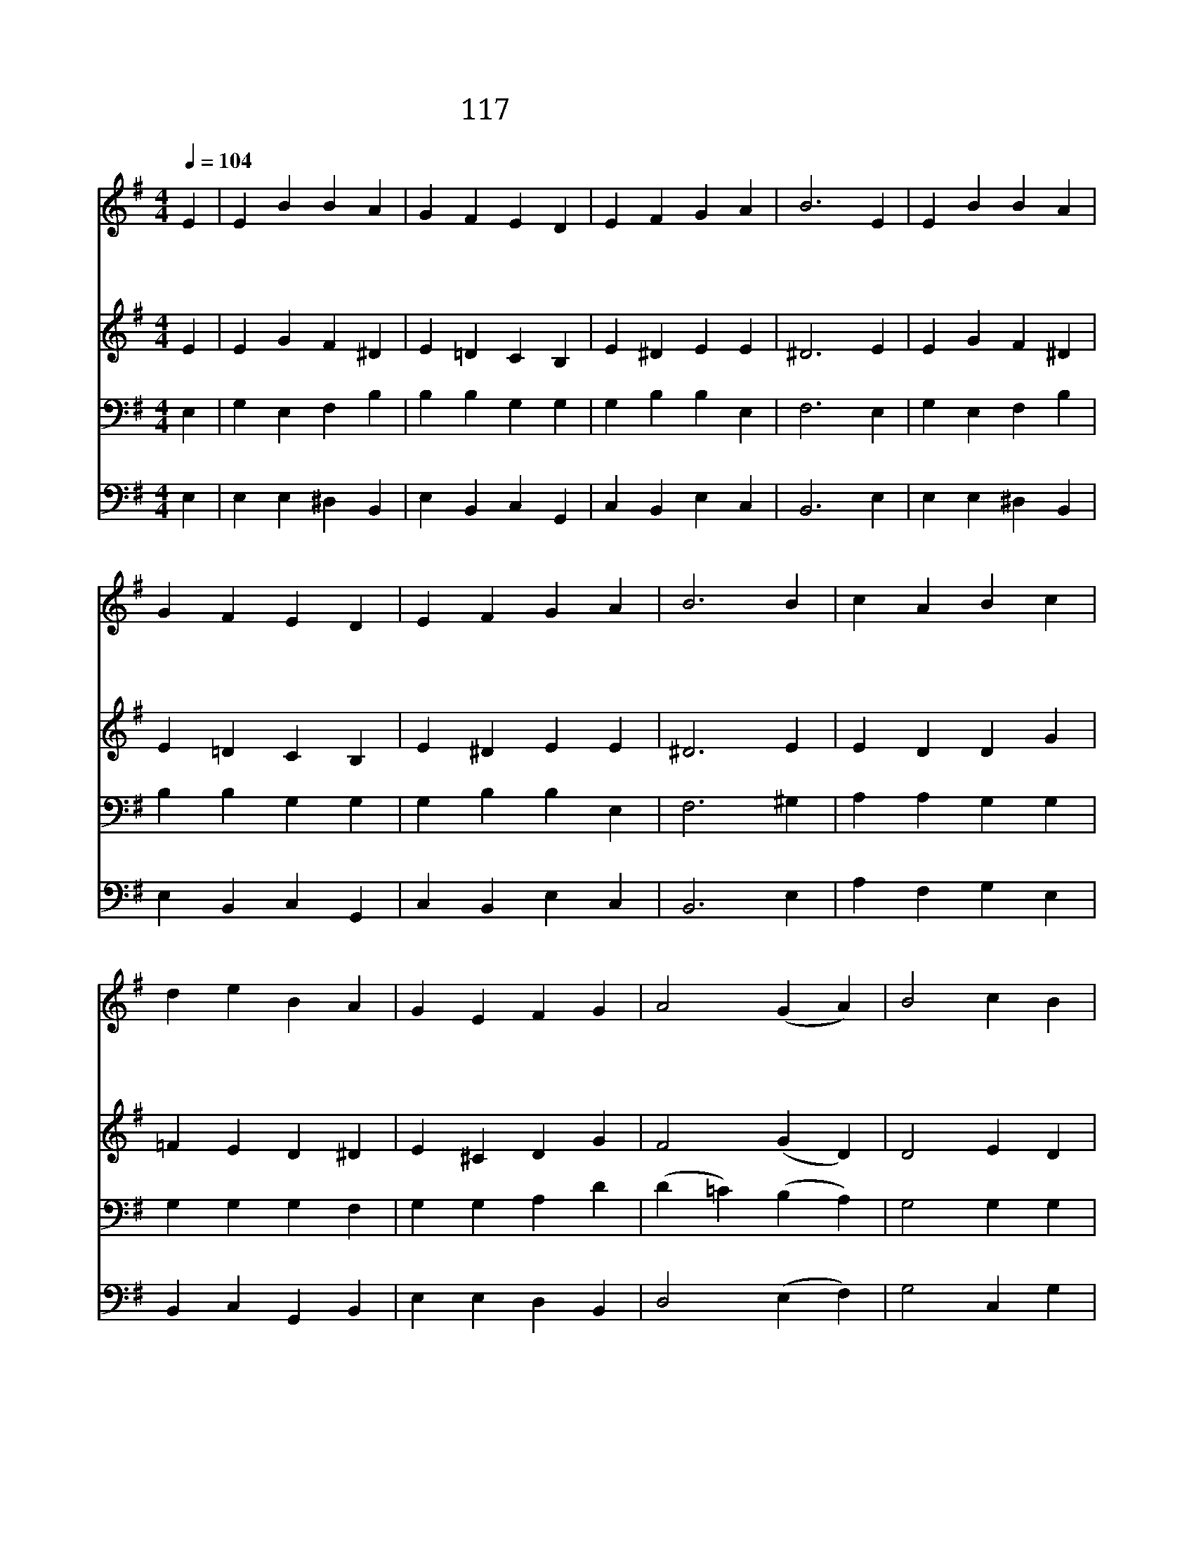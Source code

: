 X:117
T:117 만백성 기뻐하여라
Z:English Traditional Corol/Arr. by Stainer
Z:Copyright © 1970 by ÀüµµÈ¯
Z:All Rights Reserved
%%score 1 2 3 4
L:1/4
Q:1/4=104
M:4/4
I:linebreak $
K:G
V:1 treble
V:2 treble
V:3 bass
V:4 bass
V:1
 E | E B B A | G F E D | E F G A | B3 E | E B B A | G F E D | E F G A | B3 B | c A B c | d e B A | %11
w: 만|백 성 기 뻐|하 여 라 하|늘 의 평 화|가 저|마 귀 권 세|이 기 고 우|리 를 구 했|네 구|세 주 의 탄|생 하 심 다|
w: 양|치 는 목 자|들 에 게 한|천 사 나 타|나 전|해 주 는 이|소 식 은 세|상 죄 대 속|할 하|나 님 의 독|생 성 자 탄|
w: 그|천 사 가 말|하 기 를 무|서 워 말 아|라 동|정 녀 의 몸|을 빌 려 주|탄 생 하 셨|네 높|은 곳 엔 주|께 영 광 땅|
 G E F G | A2 (G A) | B2 c B | B A G F | E2 G/ F/ E | A2 (G A) | B c d e | B A G F | E3 |] |] %21
w: 함 께 기 리|세 오 *|기 쁘 다|반 가 운 소|식 주 오 셨|네 이 *|땅 위 에 평|화 내 리 시|네||
w: 생 하 심 이|라 * *|||||||||
w: 에 는 평 화|라 * *|||||||||
V:2
 E | E G F ^D | E =D C B, | E ^D E E | ^D3 E | E G F ^D | E =D C B, | E ^D E E | ^D3 E | E D D G | %10
 =F E D ^D | E ^C D G | F2 (G D) | D2 E D | G F E ^D | E2 B,/ B,/ ^C | D2 (E F) | G G G G | %18
 G F E ^D | E3 |] |] %21
V:3
 E, | G, E, F, B, | B, B, G, G, | G, B, B, E, | F,3 E, | G, E, F, B, | B, B, G, G, | G, B, B, E, | %8
 F,3 ^G, | A, A, G, G, | G, G, G, F, | G, G, A, D | (D =C) (B, A,) | G,2 G, G, | D C B, A, | %15
 G,2 G,/ G,/ G, | (F, A,) (D C) | B, G, D C | D C B, A, | G,3 |] |] %21
V:4
 E, | E, E, ^D, B,, | E, B,, C, G,, | C, B,, E, C, | B,,3 E, | E, E, ^D, B,, | E, B,, C, G,, | %7
 C, B,, E, C, | B,,3 E, | A, F, G, E, | B,, C, G,, B,, | E, E, D, B,, | D,2 (E, F,) | G,2 C, G, | %14
 G,, A,, B,, B,, | E,2 E,/ E,/ E, | (D, =C,) (B,, A,,) | G,, E, B,, C, | G,, A,, B,, B,, | E,3 |] %20
 |] %21
